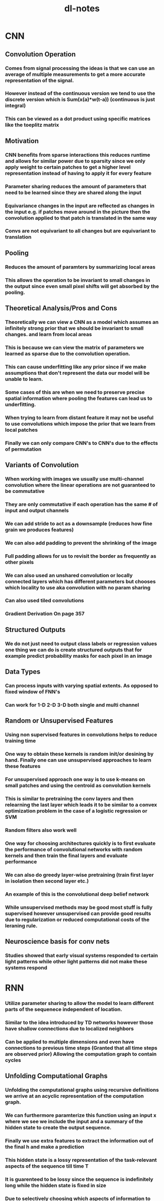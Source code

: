 #+TITLE: dl-notes
* CNN
** Convolution Operation
*** Comes from signal processing the ideas is that we can use an average of multiple measurements to get a more accurate representation of the signal.
*** However instead of the continuous version we tend to use the discrete version which is Sum(x(a)*w(t-a)) (continuous is just integral)
*** This can be viewed as a dot product using specific matrices like the toeplitz matrix
** Motivation
*** CNN benefits from sparse interactions this reduces runtime and allows for similar power due to sparsity since we only apply weight to certain patches to get a higher level representation instead of having to apply it for every feature
*** Parameter sharing reduces the amount of parameters that need to be learned since they are shared along the input
*** Equivariance changes in the input are reflected as changes in the input e.g. if patches move around in the picture then the convolution applied to that patch is translated in the same way
*** Convs are not equivariant to all changes but are equivariant to translation
** Pooling
*** Reduces the amount of paramters by summarizing local areas
*** This allows the operation to be invariant to small changes in the output since even small pixel shifts will get absorbed by the pooling.
** Theoretical Analysis/Pros and Cons
*** Theoretically we can view a CNN as a model which assumes an infinitely strong prior that we should be invariant to small changes. and learn from local areas
*** This is because we can view the matrix of parameters we learned as sparse due to the convolution operation.
*** This can cause underfitting like any prior since if we make assumptions that don't represent the data our model will be unable to learn.
*** Some cases of this are when we need to preserve precise spatial information where pooling the features can lead us to underfitting.
*** When trying to learn from distant feature it may not be useful to use convolutions which impose the prior that we learn from local patches
*** Finally we can only compare CNN's to CNN's due to the effects of permutation
** Variants of Convolution
*** When working with images we usually use multi-channel convolution where the linear operations are not guaranteed to be commutative
*** They are only commutative if each operation has the same # of input and output channels
*** We can add stride to act as a downsample (reduces how fine grain we produces features)
*** We can also add padding to prevent the shrinking of the image
*** Full padding allows for us to revisit the border as frequently as other pixels
*** We can also used an unshared convolution or locally connected layers which has different parameters but chooses which locality to use aka convolution with no param sharing
*** Can also used tiled convolutions
*** Gradient Derivation On page 357
** Structured Outputs
*** We do not just need to output class labels or regression values one thing we can do is create structured outputs that for example predict probability masks for each pixel in an image
** Data Types
*** Can process inputs with varying spatial extents. As opposed to fixed window of FNN's
*** Can work for 1-D 2-D 3-D both single and multi channel
** Random or Unsupervised Features
*** Using non supervised features in convolutions helps to reduce training time
*** One way to obtain these kernels is random init/or desining by hand. Finally one can use unsupervised approaches to learn these features
*** For unsupervised approach one way is to use k-means on small patches and using the centroid as convolution kernels
*** This is similar to pretraining the conv layers and then relearning the last layer which leads it to be similar to a convex optimization problem in the case of a logistic regression or SVM
*** Random filters also work well
*** One way for choosing architectures quickly is to first evaluate the performance of convolutional networks with random kernels and then train the final layers and evaluate performance
*** We can also do greedy layer-wise pretraining (train first layer in isolation then second layer etc.)
*** An example of this is the convolutional deep belief network
*** While unsupervised methods may be good most stuff is fully supervised however unsupervised can provide good results due to regularization or reduced computational costs of the leraning rule.
** Neuroscience basis for conv nets
*** Studies showed that early visual systems responded to certain light patterns while other light patterns did not make these systems respond
* RNN
*** Utilize parameter sharing to allow the model to learn different parts of the sequenece independent of location.
*** Similar to the idea introduced by TD networks however those have shallow connections due to localized neighbors
*** Can be applied to multiple dimensions and even have connections to previous time steps (Granted that all time steps are observed prior) Allowing the computation graph to contain cycles
** Unfolding Computational Graphs
*** Unfolding the computational graphs using recursive definitions we arrive at an acyclic representation of the computation graph.
*** We can furthermore paramterize this function using an input x where we see we include the input and a summary of the hidden state to create the output sequence.
*** Finally we use extra features to extract the information out of the final h and make a prediction
*** This hidden state is a lossy representation of the task-relevant aspects of the sequence till time T
*** It is guarenteed to be lossy since the sequence is indefinitely long while the hidden state is fixed in size
*** Due to selectively choosing which aspects of information to store. The hardest task for RNN's is when we need h to recover the input sequence like an autoencoder
*** By having the recurrent unfolding structure we are allowed to generalize to unseen sequence lengths due to parameter sharing. While also needing fewer samples.
*** The unfolded graph helps to be explicit by showing how information flows forward and how it flows backward when computing gradients
** Recurrent Neural Networks
*** RNN's have many different considerations on architectural design many-to-many, many-to-one, recurrence based on output
*** RNN's using many-to-many design can simulate any turing machine
*** Due to the nature of recurrence backprop is expensive requiring O(T) runtime for forward pass which cannot be reduced by parallelization since the input needs to be processed one after the other.
*** It also has a memory cost of O(T) due to needing the states for backwards computation
*** This computation is called backprop through time
** Teacher-Forcing and BPTT
*** The output recurrent architecture is strictly weaker since the output needs to capture the past while also matching the output target
*** However with this recurrent NN we can benefit from the fact that we can parallelize our loss function since we can use the ideal output as the input of our hidden state
*** We can use teacher forcing which is the idea of using the ground truch as input at time t+1
*** Models can utilize both BPTT and teacher forcing
*** if used in open-loop mode the network outputs which are then used as inputs may not be like the test distribution
*** Some ways to mitigate this is to use teacher-forcing only after predicting a certain length of sequence, or to randomly choose generated values as input
** Computing the gradient
*** Gradient derivation
*** Essentially compute gradient onto the hidden layer where u need to sum the gradient of the output of that layer and the gradient of the next hidden state in relation to the current hidden state after that compute the gradient in respect to the params of the hidden state
** Recurrent Networks as Directed Graphical Models
*** We tend to model probability distributions with these models (e.g. cross-entropy for multiple classes or unit gaussian for regression)
*** One thing that is important is that when modeling this using MLE that P(y|x...) becomes P(y|x...,y_1...y_t-1) when we feed in the outputs of previous time steps as inputs.
*** this is important because many models tend to exclude any connections that deal with y (e.g. assuming markov property). However, the RNN inherently captures this through the previous bullet
*** This also shows that the RNN is efficient in describing the probability distribution over the dataset. One naive implementation for describing this probability distribution is using a table of probabilities where each entry is the probability of the class as time T this is O(k^T) where the RNN is O(1) since it doesnt scale with time T and is a constant set by the user
*** However while it is parameter efficient. It is not easy to optimize this model
*** There are also some assumptions made in this model. One of which is that the hidden state is not dependent on t when moving between time steps. One way to alleviate this is to add t as an input however then the model would need to learn this correlation
*** Finally the last thing to cover is how to sample from distribution. We can just sample normally from the conditional however we need to know when to stop the sequence. There are a few ways to sample one way is to create a symbol which means stop. Another is to add a bernoulli output that predicts whether or not to stop (this is a sigmoid output trained with BCE). Finally we can predict an integer that outputs the sequence length and then we sample n many times
** Modeling Sequences Conditioned on Context with RNN
*** In the last section we view the DAG as only representing a joint distribution, however the original formulation allows us to represet our distribution in a more powerful way. A joint distribution conditioned on the X variables (inputs).
*** As previously discussed any P(y; W) can be reinterpreted as P(y|W). we can furthermore extend it as P(y|X) where w is a function of x
*** We can provide the extra input either each timestep, as the initial hidden state or both.
*** In the case where we have a fixed input parameter we can concatenate our input value with our parameters in a way that models P(y|X)
*** We can also receive x as a sequence where in this case we assume P(y_1...y_T|x1..x_T) is conditionally independent and gets decomposed to Prod_T(P(y_t|x1...x_T))
*** To get rid of this independence we input the output into the next timestep
*** This however has one restriction in that x and y need to be the same sequence length (This is where we introduce seq2seq)
** Bidirectional RNNs
*** Previously we assume causality in that the value of y is computed strictly from previous x (and y)
*** However there are case in which we need to know the whole sequence's context
*** This can be very important for speech recognition tasks where the correct interpretation of the current phoneme depends on the next few phonemes.
*** In the case of two words that have ambiguity (e.g. buy and by) we may even need to look at previous word level outputs to remove ambiguity
*** this is also true of handwriting recognition and many other seq2seq learning tasks
*** These are extremely useful for handwriting recognition, speech recognition (may be useful for my intern project), and bioinformatics
*** The output of the bidirectional RNN allows us to create a model which is sensitive to context around t but also utilizes context from farther away and variable sequence length
*** This can be further extended to images which utilize an RNN that goes in 4 directions (Up D L R)
*** RNN's composed in this way allow for long range dependencies. Across the image
** Encoder-Decoder (seq2seq)
*** Comes up in many applications speech recogniition, machine translation, question answering
*** We often call the input the context and we want to produce a summary of that context for the decoder RNN
*** In seq2seq the two RNNs are trained to maximize P(y_1...y_ny| x_1..x_ny)
*** Encoder produces context C which is usually a function applied to the final H_nx of the encoder
*** Decoder is conditioned on that fix length vector to generate the output sequence. This allows nx != ny. In this architecture both RNNs are trained jointly to maximize the above function
*** As previously shown RNNs can receive context either as the hidden state or as input (There is no constraint that H_enc.shape == H_dec.shape)
*** The size of the encoder RNN is very important since it must be large enough to encapsulate all of the input sequence
*** Thus they decided to make C a variable length sequence rather than a fixed size vector and used Attention to learn how to associate elements of sequence C to the output (Explained in 12.4.5.1)
** Deep recurrent networks
*** The idea is self explanatory, however by empirical results it seems beneficial since we are only learning a shallow representation
*** We can think of lower layers as transforming the input to an easier to generalize representation.
*** We can also go a step further and add an MLP for every deep block (input to RNN layer, deep RNN block, deep output block) however this hurts optimization (obviously)
*** If we use a MLP for state to state transitions then the distance between hidden variables becomes 2x however, we can use skip connections to mitigate this
*** Deep RNNs can be structured either hierarchically, With deep MLPs in input to hidden, hidden to hidden, and hdden to output. And to mitigate difficulty of optimization we can add skip connections to mitigate the problem of optimization
** Recursive Neural Networks
*** a recursive nerual network generalize the recurrent structure into a recursive tree.
*** Good for processing data structures NLP and computer vision
*** The depth of a RNN can be reduced from T to O(log(T)). where depth is the number of compositions of nonlinear operations (e.g. in RNN amount of hidden transitions is linear as opposed to logrithmic in in recursive)
*** One option is to use a balanced binary tree. Another can be lead by domain expertise like for language using parse trees to lead the tree struture
*** Ideally it would be good for the learner to learn the tree structure
*** Computation at each node does not need to be the traditional neruon computation (e.g. linear combination + non-linear activaton). can use tensor + bilinear forms
** The Challenge of Long-Term Dependencies
*** As show previously gradients can either shrink or explode due to multiple multiplications of the jacobian in backpropagation
*** To exemplify this if we view each recurrent step as h_t = W.T h_t-1 the equation become h_t = W^t.T h_0
*** if we assume W.T can be decomposed into a Q L Q.T (eigendecomposition of a symmetric matrix) then the formula become h_t = Q.T L^t Q h_0
*** Therefore the eigenvalues of the matrix decomposition determine whether or not the gradients explode or vanish as sequences get longer. However, all eigenvalues of 1 will not be affected
*** However since it is very unlikely for all values to be == 1, it is almost certain that this will explode/vanish.
*** Also besides that we in order for RNN's to store memories robust to perturbations the RNN must enter the space where gradients vanish
*** This doesn't mean that long term memories are impossible to form, moreso that it will take a very long time to learn as opposed to short term depndencies, and are sensative to fluctuations in short term dependencies.
*** Empirically it was shown that at sequence lengths of 10 or 20 the gradient started to approach 0
*** While there have been some remedies that have been proposed in the upcoming sections. It is probably one of the main challenges in DL.
** Echo state networks
*** The most difficult parameters to learn are the mappings from h_t-1 and x to h_t
*** One way that was proposed is to set recurrent weights manually/programtically such that it does a good job of capturing past weights
*** These are called reservoir computing, in that it draws from a resvoir of previous outputs
*** Its similar to a kernel in that it maps an arbitrary length sequence to a fixed length vector.
*** One benefit of this view is that it is essentially a linear regression which is convex when using certain losses
*** The spectral radius (largest absolute valued eigenvalue) will maximize the seperation of perturbations thus being a good candidate for seperating differences
*** Something is contractive when a linear mapping always shrinks h. When the spectral radius is < 1 it is always contractive (explaining the thing b4 about having RNN's needing to explore vanishing gradient space to be resistant to small perturbations)
*** Even if the values were complex values what matters most is the complex absolute value in which case magnitudes >1 explode and <1 shrink
*** The idea for echo networks is to fix weights that have high spectral radius but doesn't explode due to the effect of saturation of things like tanh
** Leaky Units and other strategies for multiple time scales
*** One strategy is to incorporate leaky units and other things which allows us to view things with multiple time scales (e.g. short term and long term).
** Skip Connections through Time
*** Same idea as skip connections in CNNs by adding recurrent connections that operate every d steps it decreases decay to only t/d as opposed to t. gradients can still explode in time t
** Leaky units and a spectrum of different time scales
*** Another way to get derivatives close to one is to have linear self-connections and a weight near one on these connections.
*** An example of this is having a running average of mu_t and some value v_t and using the function u_t = a*u_t-1 + (1-a)*v_t. in this case a is a linear self-connection since a either fully remembers the previous value and when a is near zero it updates the information.
*** When hidden units have learn self-connections they behave similarly to running averages like mentioned above and are called leaky units.
*** There are two strategies. Sampling them during initialization time or learning them.
*** Having these at different time scales allows us to better model long term dependencies
** Removing Connections
*** Anotherway is organizing the rnn at multiple time scales.
*** The idea is to remove length-one connections and replace them with longer connections.
*** This differs from skip connections since those add edges.
*** You can also mix in leaky units to this.
** The LSTM and other Gated RNNs
*** Using the idea of leaky units we want to have the option to choose when to keep and when to remove information from the hidden state.
*** Ideally we don't want to do this ourselves and instead we make the NN learn when to dynamically forget or remember information this is what gated units do.
** RNNs (Not that many notes because I have studied this a lot)
*** Aside from the default equations for the LSTM update rules you can also include the hidden state into the context for computing the gates.
** Other gated RNNs
*** GRU (prolly not that many notes)
*** uses a single gating unit using the update gate and reset gate which chooses to ignore certain aspects of the input and update determines the full updating rule
*** Some other things can be designed with this as a base (sharing forget gates across multiple hidden units). Global gate could also be used
*** No variant between LSTM and GRU are proven to provide clear superior model.
** Optimization for long term dependencies
*** After some research it has been shown that second order derivatives may dissapear at the same time as first order derivatives. These second order optimization methods are also difficult to optimize and are attracted to saddle points. It has been shown that first order algorithms tend to work better in practice.
*** It goes to show that sometimes simpler easy to optimize algorithms are better than more powerful algorithms
** Clipping Gradients
*** Due to the problem of cliffs in the loss curvature it may cause gradient updates to massively overshoot and lead them to worse optima.
*** Therefore we use gradient clipping to prevent this one way is based off of clipping it elementwise and another is to normalize it with the norm of the gradient
*** e.g if ||g|| > v g = g*v/||g||
*** While theoretically the norm based way may seem better due to perserving direction both work about as well empirically.
*** Elementwise clipping can be good in the case of Inf/Nan where moving in a random direction will help to get out of the bad area.
*** Also elementwise clipping introduces a heuristic bias to the estimator of the overall gradient that is attempted to be performed in minibatch gradient descent.
** Regularizing the gradient
*** While clipping helps explosion it doesnt help vanishin
*** As shown previously we want the gradient values to be close to 1 so that we can minimize the possibility of gradient vanishing
*** Therefore we can regularize the gradient such that it can be about as large as the gradient that flowed into the current step of the computation graph.
*** When combined with gradient clipping it is beneficial in helping RNN learn long term dependencies.
** Explicit memory
*** NN's are good at storing implicit memories (subconscious). However struggle with explicit memories and require seeing something many times to remember something.
*** Some people have designed systems to act as working memory (explicit memory which stores information relevant to a goal)
*** Hinton believes that it is more important to see how NN's change inputs in regard to the time steps is more important that the actual mapping in terms of determining if reasoning actually exists.
*** Some models like memory networks and Neural Turing Machines try to adress this.
*** NTM's use read write actions from memory cells via attention mechanisms.
*** Since its difficult to find exactly which address to access it does it parallel on multiple addresses using a softmax to figure out which cells to access.
*** Instead of storing scalars we store vectors in explicit memory since its more costly, and also acts like content based addressing e.g. when we remember stuff its like we specifically access the part of our memory that related to certain content.
*** Attention is important.
